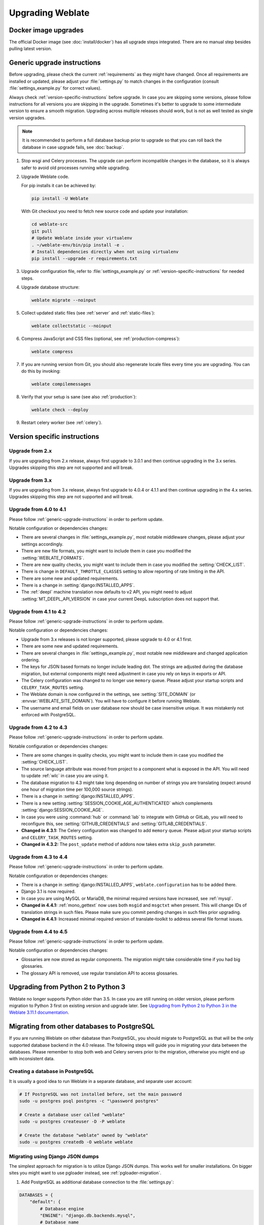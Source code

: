 Upgrading Weblate
=================

Docker image upgrades
---------------------

The official Docker image (see :doc:`install/docker`) has all upgrade steps
integrated. There are no manual step besides pulling latest version.

.. _generic-upgrade-instructions:

Generic upgrade instructions
----------------------------

Before upgrading, please check the current :ref:`requirements` as they might have
changed. Once all requirements are installed or updated, please adjust your
:file:`settings.py` to match changes in the configuration (consult
:file:`settings_example.py` for correct values).

Always check :ref:`version-specific-instructions` before upgrade. In case you
are skipping some versions, please follow instructions for all versions you are
skipping in the upgrade. Sometimes it's better to upgrade to some intermediate
version to ensure a smooth migration. Upgrading across multiple releases should
work, but is not as well tested as single version upgrades.

.. note::

    It is recommended to perform a full database backup prior to upgrade so that you
    can roll back the database in case upgrade fails, see :doc:`backup`.

#. Stop wsgi and Celery processes. The upgrade can perform incompatible changes in the
   database, so it is always safer to avoid old processes running while upgrading.

#. Upgrade Weblate code.

   For pip installs it can be achieved by:

   .. code-block:: sh

      pip install -U Weblate

   With Git checkout you need to fetch new source code and update your installation:

   .. code-block:: sh

        cd weblate-src
        git pull
        # Update Weblate inside your virtualenv
        . ~/weblate-env/bin/pip install -e .
        # Install dependencies directly when not using virtualenv
        pip install --upgrade -r requirements.txt

#. Upgrade configuration file, refer to :file:`settings_example.py` or
   :ref:`version-specific-instructions` for needed steps.

#. Upgrade database structure:

   .. code-block:: sh

        weblate migrate --noinput

#. Collect updated static files (see :ref:`server` and :ref:`static-files`):

   .. code-block:: sh

        weblate collectstatic --noinput

#. Compress JavaScript and CSS files (optional, see :ref:`production-compress`):

   .. code-block:: sh

        weblate compress

#. If you are running version from Git, you should also regenerate locale files
   every time you are upgrading. You can do this by invoking:

   .. code-block:: sh

        weblate compilemessages

#. Verify that your setup is sane (see also :ref:`production`):

   .. code-block:: sh

        weblate check --deploy

#. Restart celery worker (see :ref:`celery`).


.. _version-specific-instructions:

Version specific instructions
-----------------------------

Upgrade from 2.x
~~~~~~~~~~~~~~~~

If you are upgrading from 2.x release, always first upgrade to 3.0.1 and then
continue upgrading in the 3.x series. Upgrades skipping this step are not
supported and will break.

.. seealso::

   `Upgrade from 2.20 to 3.0 in Weblate 3.0 documentation <https://docs.weblate.org/en/weblate-3.0.1/admin/upgrade.html#upgrade-3>`_

Upgrade from 3.x
~~~~~~~~~~~~~~~~

If you are upgrading from 3.x release, always first upgrade to 4.0.4 or 4.1.1
and then continue upgrading in the 4.x series. Upgrades skipping this step are
not supported and will break.

.. seealso::

   `Upgrade from 3.11 to 4.0 in Weblate 4.0 documentation <https://docs.weblate.org/en/weblate-4.0.4/admin/upgrade.html#upgrade-from-3-11-to-4-0>`_

Upgrade from 4.0 to 4.1
~~~~~~~~~~~~~~~~~~~~~~~

Please follow :ref:`generic-upgrade-instructions` in order to perform update.

Notable configuration or dependencies changes:

* There are several changes in :file:`settings_example.py`, most notable middleware changes, please adjust your settings accordingly.
* There are new file formats, you might want to include them in case you modified the :setting:`WEBLATE_FORMATS`.
* There are new quality checks, you might want to include them in case you modified the :setting:`CHECK_LIST`.
* There is change in ``DEFAULT_THROTTLE_CLASSES`` setting to allow reporting of rate limiting in the API.
* There are some new and updated requirements.
* There is a change in :setting:`django:INSTALLED_APPS`.
* The :ref:`deepl` machine translation now defaults to v2 API, you might need to adjust :setting:`MT_DEEPL_API_VERSION` in case your current DeepL subscription does not support that.

.. seealso:: :ref:`generic-upgrade-instructions`

Upgrade from 4.1 to 4.2
~~~~~~~~~~~~~~~~~~~~~~~

Please follow :ref:`generic-upgrade-instructions` in order to perform update.

Notable configuration or dependencies changes:

* Upgrade from 3.x releases is not longer supported, please upgrade to 4.0 or 4.1 first.
* There are some new and updated requirements.
* There are several changes in :file:`settings_example.py`, most notable new middleware and changed application ordering.
* The keys for JSON based formats no longer include leading dot. The strings are adjusted during the database migration, but external components might need adjustment in case you rely on keys in exports or API.
* The Celery configuration was changed to no longer use ``memory`` queue. Please adjust your startup scripts and ``CELERY_TASK_ROUTES`` setting.
* The Weblate domain is now configured in the settings, see :setting:`SITE_DOMAIN` (or :envvar:`WEBLATE_SITE_DOMAIN`). You will have to configure it before running Weblate.
* The username and email fields on user database now should be case insensitive unique. It was mistakenly not enforced with PostgreSQL.

.. seealso:: :ref:`generic-upgrade-instructions`

Upgrade from 4.2 to 4.3
~~~~~~~~~~~~~~~~~~~~~~~

Please follow :ref:`generic-upgrade-instructions` in order to perform update.

Notable configuration or dependencies changes:

* There are some changes in quality checks, you might want to include them in case you modified the :setting:`CHECK_LIST`.
* The source language attribute was moved from project to a component what is exposed in the API. You will need to update :ref:`wlc` in case you are using it.
* The database migration to 4.3 might take long depending on number of strings you are translating (expect around one hour of migration time per 100,000 source strings).
* There is a change in :setting:`django:INSTALLED_APPS`.
* There is a new setting :setting:`SESSION_COOKIE_AGE_AUTHENTICATED` which complements :setting:`django:SESSION_COOKIE_AGE`.
* In case you were using :command:`hub` or :command:`lab` to integrate with GitHub or GitLab, you will need to reconfigure this, see :setting:`GITHUB_CREDENTIALS` and :setting:`GITLAB_CREDENTIALS`.
* **Changed in 4.3.1:** The Celery configuration was changed to add ``memory`` queue. Please adjust your startup scripts and ``CELERY_TASK_ROUTES`` setting.
* **Changed in 4.3.2:** The ``post_update`` method of addons now takes extra ``skip_push`` parameter.

.. seealso:: :ref:`generic-upgrade-instructions`

Upgrade from 4.3 to 4.4
~~~~~~~~~~~~~~~~~~~~~~~

Please follow :ref:`generic-upgrade-instructions` in order to perform update.

Notable configuration or dependencies changes:

* There is a change in :setting:`django:INSTALLED_APPS`, ``weblate.configuration`` has to be added there.
* Django 3.1 is now required.
* In case you are using MySQL or MariaDB, the minimal required versions have increased, see :ref:`mysql`.
* **Changed in 4.4.1:** :ref:`mono_gettext` now uses both ``msgid`` and ``msgctxt`` when present. This will change IDs of translation strings in such files. Please make sure you commit pending changes in such files prior upgrading.
* **Changed in 4.4.1:** Increased minimal required version of translate-toolkit to address several file format issues.

.. seealso:: :ref:`generic-upgrade-instructions`

Upgrade from 4.4 to 4.5
~~~~~~~~~~~~~~~~~~~~~~~

Please follow :ref:`generic-upgrade-instructions` in order to perform update.

Notable configuration or dependencies changes:

* Glossaries are now stored as regular components. The migration might take considerable time if you had big glossaries.
* The glossary API is removed, use regular translation API to access glossaries.

.. seealso:: :ref:`generic-upgrade-instructions`

.. _py3:

Upgrading from Python 2 to Python 3
-----------------------------------

Weblate no longer supports Python older than 3.5. In case you are still running
on older version, please perform migration to Python 3 first on existing
version and upgrade later. See `Upgrading from Python 2 to Python 3 in the Weblate
3.11.1 documentation
<https://docs.weblate.org/en/weblate-3.11.1/admin/upgrade.html#upgrading-from-python-2-to-python-3>`_.

.. _database-migration:

Migrating from other databases to PostgreSQL
--------------------------------------------

If you are running Weblate on other dabatase than PostgreSQL, you should
migrate to PostgreSQL as that will be the only supported database backend in
the 4.0 release. The following steps will guide you in migrating your data
between the databases. Please remember to stop both web and Celery servers
prior to the migration, otherwise you might end up with inconsistent data.

Creating a database in PostgreSQL
~~~~~~~~~~~~~~~~~~~~~~~~~~~~~~~~~

It is usually a good idea to run Weblate in a separate database, and separate user account:

.. code-block:: sh

    # If PostgreSQL was not installed before, set the main password
    sudo -u postgres psql postgres -c "\password postgres"

    # Create a database user called "weblate"
    sudo -u postgres createuser -D -P weblate

    # Create the database "weblate" owned by "weblate"
    sudo -u postgres createdb -O weblate weblate

Migrating using Django JSON dumps
~~~~~~~~~~~~~~~~~~~~~~~~~~~~~~~~~

The simplest approach for migration is to utilize Django JSON dumps. This works well for smaller installations. On bigger sites you might want to use pgloader instead, see :ref:`pgloader-migration`.

1. Add PostgreSQL as additional database connection to the :file:`settings.py`:

.. code-block:: python

    DATABASES = {
        "default": {
            # Database engine
            "ENGINE": "django.db.backends.mysql",
            # Database name
            "NAME": "weblate",
            # Database user
            "USER": "weblate",
            # Database password
            "PASSWORD": "password",
            # Set to empty string for localhost
            "HOST": "database.example.com",
            # Set to empty string for default
            "PORT": "",
            # Additional database options
            "OPTIONS": {
                # In case of using an older MySQL server, which has MyISAM as a default storage
                # 'init_command': 'SET storage_engine=INNODB',
                # Uncomment for MySQL older than 5.7:
                # 'init_command': "SET sql_mode='STRICT_TRANS_TABLES'",
                # If your server supports it, see the Unicode issues above
                "charset": "utf8mb4",
                # Change connection timeout in case you get MySQL gone away error:
                "connect_timeout": 28800,
            },
        },
        "postgresql": {
            # Database engine
            "ENGINE": "django.db.backends.postgresql",
            # Database name
            "NAME": "weblate",
            # Database user
            "USER": "weblate",
            # Database password
            "PASSWORD": "password",
            # Set to empty string for localhost
            "HOST": "database.example.com",
            # Set to empty string for default
            "PORT": "",
        },
    }

2. Run migrations and drop any data inserted into the tables:

.. code-block:: sh

   weblate migrate --database=postgresql
   weblate sqlflush --database=postgresql | weblate dbshell --database=postgresql

3. Dump legacy database and import to PostgreSQL

.. code-block:: sh

   weblate dumpdata --all --output weblate.json
   weblate loaddata weblate.json --database=postgresql

4. Adjust :setting:`django:DATABASES` to use just PostgreSQL database as default,
   remove legacy connection.

Weblate should be now ready to run from the PostgreSQL database.

.. _pgloader-migration:

Migrating to PostgreSQL using pgloader
~~~~~~~~~~~~~~~~~~~~~~~~~~~~~~~~~~~~~~

The `pgloader`_ is a generic migration tool to migrate data to PostgreSQL. You can use it to migrate Weblate database.

1. Adjust your :file:`settings.py` to use PostgreSQL as a database.

2. Migrate the schema in the PostgreSQL database:

   .. code-block:: sh

       weblate migrate
       weblate sqlflush | weblate dbshell

3. Run the pgloader to transfer the data. The following script can be used to migrate the database, but you might want to learn more about `pgloader`_ to understand what it does and tweak it to match your setup:

   .. code-block:: postgresql

       LOAD DATABASE
            FROM      mysql://weblate:password@localhost/weblate
            INTO postgresql://weblate:password@localhost/weblate

       WITH include no drop, truncate, create no tables, create no indexes, no foreign keys, disable triggers, reset sequences, data only

       ALTER SCHEMA 'weblate' RENAME TO 'public'
       ;


.. _pgloader: https://pgloader.io/

.. _pootle-migration:

Migrating from Pootle
---------------------

As Weblate was originally written as replacement from Pootle, it is supported
to migrate user accounts from Pootle. You can dump the users from Pootle and
import them using :djadmin:`importusers`.
